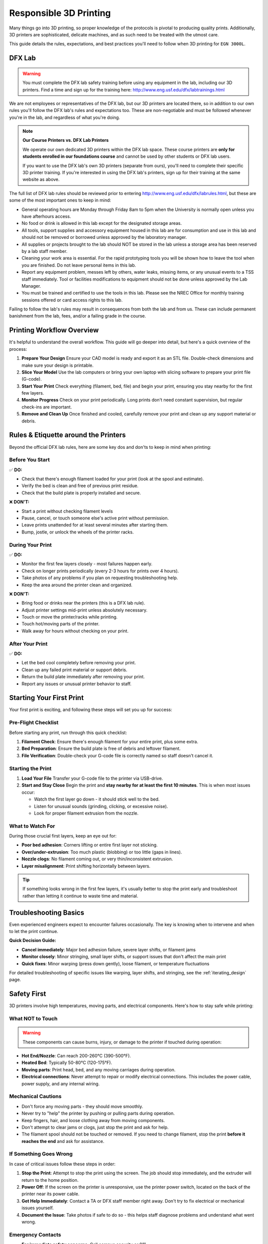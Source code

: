.. _responsible_3d_printing:

========================
Responsible 3D Printing
========================

Many things go into 3D printing, so proper knowledge of the protocols is pivotal to producing quality prints. Additionally, 3D printers are sophisticated, delicate machines, and as such need to be treated with the utmost care.

This guide details the rules, expectations, and best practices you'll need to follow when 3D printing for ``EGN 3000L``.

DFX Lab
=======

.. warning::

   You must complete the DFX lab safety training before using any equipment in the lab, including our 3D printers. Find a time and sign up for the training here: http://www.eng.usf.edu/dfx/labtrainings.html

We are not employees or representatives of the DFX lab, but our 3D printers are located there, so in addition to our own rules you'll follow the DFX lab's rules and expectations too. These are non-negotiable and must be followed whenever you're in the lab, and regardless of what you're doing.

.. note::

   **Our Course Printers vs. DFX Lab Printers**

   We operate our own dedicated 3D printers within the DFX lab space. These course printers are **only for students enrolled in our foundations course** and cannot be used by other students or DFX lab users.

   If you want to use the DFX lab's own 3D printers (separate from ours), you'll need to complete their specific 3D printer training. If you're interested in using the DFX lab's printers, sign up for their training at the same website as above.

The full list of DFX lab rules should be reviewed prior to entering http://www.eng.usf.edu/dfx/labrules.html, but these are some of the most important ones to keep in mind:

- General operating hours are Monday through Friday 8am to 5pm when the University is normally open unless you have afterhours access.
- No food or drink is allowed in this lab except for the designated storage areas.
- All tools, support supplies and accessory equipment housed in this lab are for consumption and use in this lab and should not be removed or borrowed unless approved by the laboratory manager.
- All supplies or projects brought to the lab should NOT be stored in the lab unless a storage area has been reserved by a lab staff member.
- Cleaning your work area is essential. For the rapid prototyping tools you will be shown how to leave the tool when you are finished. Do not leave personal items in this lab.
- Report any equipment problem, messes left by others, water leaks, missing items, or any unusual events to a TSS staff immediately. Tool or facilities modifications to equipment should not be done unless approved by the Lab Manager.
- You must be trained and certified to use the tools in this lab. Please see the NREC Office for monthly training sessions offered or card access rights to this lab.

Failing to follow the lab's rules may result in consequences from both the lab and from us. These can include permanent banishment from the lab, fees, and/or a failing grade in the course.

.. _printing_workflow_at_usf:

Printing Workflow Overview
==========================

It's helpful to understand the overall workflow. This guide will go deeper into detail, but here's a quick overview of the process:

1. **Prepare Your Design**
   Ensure your CAD model is ready and export it as an STL file. Double-check dimensions and make sure your design is printable.

2. **Slice Your Model**
   Use the lab computers or bring your own laptop with slicing software to prepare your print file (G-code).

3. **Start Your Print**
   Check everything (filament, bed, file) and begin your print, ensuring you stay nearby for the first few layers.

4. **Monitor Progress**
   Check on your print periodically. Long prints don't need constant supervision, but regular check-ins are important.

5. **Remove and Clean Up**
   Once finished and cooled, carefully remove your print and clean up any support material or debris.

.. _rules_etiquette_lab:

Rules & Etiquette around the Printers
=====================================

Beyond the official DFX lab rules, here are some key dos and don'ts to keep in mind when printing:

Before You Start
-----------------

✅ **DO:**

- Check that there's enough filament loaded for your print (look at the spool and estimate).
- Verify the bed is clean and free of previous print residue.
- Check that the build plate is properly installed and secure.

❌ **DON'T:**

- Start a print without checking filament levels
- Pause, cancel, or touch someone else's active print without permission.
- Leave prints unattended for at least several minutes after starting them.
- Bump, jostle, or unlock the wheels of the printer racks.

During Your Print
------------------

✅ **DO:**

- Monitor the first few layers closely - most failures happen early.
- Check on longer prints periodically (every 2-3 hours for prints over 4 hours).
- Take photos of any problems if you plan on requesting troubleshooting help.
- Keep the area around the printer clean and organized.

❌ **DON'T:**

- Bring food or drinks near the printers (this is a DFX lab rule).
- Adjust printer settings mid-print unless absolutely necessary.
- Touch or move the printer/racks while printing.
- Touch hot/moving parts of the printer.
- Walk away for hours without checking on your print.

After Your Print
-----------------

✅ **DO:**

- Let the bed cool completely before removing your print.
- Clean up any failed print material or support debris.
- Return the build plate immediately after removing your print.
- Report any issues or unusual printer behavior to staff.

.. _starting_your_first_print:

Starting Your First Print
=========================

.. TODO:
   Add images for the printers, spools, etc so students can have a visual walk-through and reference as well. This
   is vital.

Your first print is exciting, and following these steps will set you up for success:

Pre-Flight Checklist
---------------------

Before starting any print, run through this quick checklist:

1. **Filament Check**: Ensure there's enough filament for your entire print, plus some extra.
2. **Bed Preparation**: Ensure the build plate is free of debris and leftover filament.
3. **File Verification**: Double-check your G-code file is correctly named so staff doesn't cancel it.

Starting the Print
------------------

1. **Load Your File**
   Transfer your G-code file to the printer via USB-drive.

2. **Start and Stay Close**
   Begin the print and **stay nearby for at least the first 10 minutes**. This is when most issues occur:

   - Watch the first layer go down - it should stick well to the bed.
   - Listen for unusual sounds (grinding, clicking, or excessive noise).
   - Look for proper filament extrusion from the nozzle.

What to Watch For
-----------------

During those crucial first layers, keep an eye out for:

- **Poor bed adhesion**: Corners lifting or entire first layer not sticking.
- **Over/under-extrusion**: Too much plastic (blobbing) or too little (gaps in lines).
- **Nozzle clogs**: No filament coming out, or very thin/inconsistent extrusion.
- **Layer misalignment**: Print shifting horizontally between layers.

.. tip::

   If something looks wrong in the first few layers, it's usually better to stop the print early and troubleshoot rather than letting it continue to waste time and material.

.. _troubleshooting_basics:

Troubleshooting Basics
======================

Even experienced engineers expect to encounter failures occasionally. The key is knowing when to intervene and when to let the print continue.

**Quick Decision Guide:**

- **Cancel immediately**: Major bed adhesion failure, severe layer shifts, or filament jams
- **Monitor closely**: Minor stringing, small layer shifts, or support issues that don't affect the main print
- **Quick fixes**: Minor warping (press down gently), loose filament, or temperature fluctuations

For detailed troubleshooting of specific issues like warping, layer shifts, and stringing, see the :ref:`iterating_design` page.

.. _safety_first:

Safety First
============

3D printers involve high temperatures, moving parts, and electrical components. Here's how to stay safe while printing:

What NOT to Touch
-----------------

.. warning::

   These components can cause burns, injury, or damage to the printer if touched during operation:

- **Hot End/Nozzle**: Can reach 200-260°C (390-500°F).
- **Heated Bed**: Typically 50-80°C (120-175°F).
- **Moving parts**: Print head, bed, and any moving carriages during operation.
- **Electrical connections**: Never attempt to repair or modify electrical connections. This includes the power cable, power supply, and any internal wiring.

Mechanical Cautions
-------------------

- Don't force any moving parts - they should move smoothly.
- Never try to "help" the printer by pushing or pulling parts during operation.
- Keep fingers, hair, and loose clothing away from moving components.
- Don't attempt to clear jams or clogs, just stop the print and ask for help.
- The filament spool should not be touched or removed. If you need to change filament, stop the print **before it reaches the end** and ask for assistance.

If Something Goes Wrong
-----------------------

In case of critical issues follow these steps in order:

1. **Stop the Print**: Attempt to stop the print using the screen. The job should stop immediately, and the extruder will return to the home position.

2. **Power Off**: If the screen on the printer is unresponsive, use the printer power switch, located on the back of the printer near its power cable.

3. **Get Help Immediately**: Contact a TA or DFX staff member right away. Don't try to fix electrical or mechanical issues yourself.

4. **Document the Issue**: Take photos if safe to do so - this helps staff diagnose problems and understand what went wrong.

Emergency Contacts
------------------

- **For immediate safety concerns**: Call campus security or 911.
- **For equipment issues**: Contact DFX lab staff or your TA immediately.
- **Never attempt repairs yourself** - this can break printers or cause further issues.

.. note::

   Equipment can be replaced, but injuries cannot be undone. When in doubt, stop the print and ask for help. No print is worth risking your safety or the safety of others.

Personal Safety Gear
---------------------
Close-toed shoes are the only requirement for 3D printing, however if you're using other tools in the DFX lab you may need specialized safety gear. Always reference the DFX lab's safety guidelines for the specific tools you're using.

.. _consequences_violations:

Consequences for Rule Violations
================================

Violating the 3D printing rules of our course or the DFX lab will lead to serious consequences.

- If you break a DFX lab rule and they choose to take action, we will also impose our own, separate consequences.
- Breaking one of our course rules will result in our own punishment, but may not result in DFX lab consequences.

Consequences for rule violations are typically assessed on a case-by-case basis but can include:

- **Academic:** Point deductions, failing assignments, or failing the course in severe cases.
- **Lab Access:** The DFX lab may revoke entire-lab access if you violate their rules, but violating our course rules will not result in loss of access to the DFX lab.
- **Printing Privileges:** You may lose the ability to use our 3D printers. If this happens it will be indefinitely.
- **Financial:** All violations that damage equipment or require repairs will hold you responsible for the repair cost and possible extra fees. Financial reparations are the bare minimum, and are always accompanied by conventional consequences.

**Common violations include:** Not cleaning up, damaging equipment, safety violations, or filament overuse.

We will not hesitate to enforce the rules, regardless of if you're ignorant or simply choose to ignore them.

----

3D printing in ``EGN 3000L`` is an incredible opportunity to manufacture parts like professional engineers. Success requires preparation, attention, and following the rules.